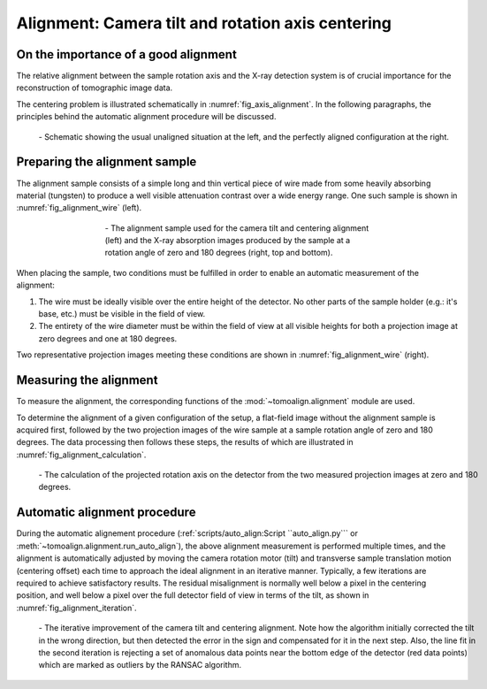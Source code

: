Alignment: Camera tilt and rotation axis centering
==================================================

On the importance of a good alignment
-------------------------------------

The relative alignment between the sample rotation axis and the X-ray detection
system is of crucial importance for the reconstruction of tomographic image
data.

The centering problem is illustrated schematically in
:numref:`fig_axis_alignment`. In the following paragraphs, the principles
behind the automatic alignment procedure will be discussed.

.. _`fig_axis_alignment`:
.. figure:: images/axis_alignment.png
   :width: 100 %
   :figwidth: 100 %

   \- Schematic showing the usual unaligned situation at the left, and the
   perfectly aligned configuration at the right.

Preparing the alignment sample
------------------------------

The alignment sample consists of a simple long and thin vertical piece of wire
made from some heavily absorbing material (tungsten) to produce a well visible attenuation
contrast over a wide energy range. One such sample is shown in
:numref:`fig_alignment_wire` (left).

.. _`fig_alignment_wire`:
.. figure:: images/alignment_wire_beats.png
   :align: center
   :width: 100 %
   :figwidth: 60 %

   \- The alignment sample used for the camera tilt and centering alignment
   (left) and the X-ray absorption images produced by the sample at a rotation
   angle of zero and 180 degrees (right, top and bottom).

When placing the sample, two conditions must be fulfilled in order to enable an
automatic measurement of the alignment:

#. The wire must be ideally visible over the entire height of the detector. No
   other parts of the sample holder (e.g.: it's base, etc.) must be visible in
   the field of view.

#. The entirety of the wire diameter must be within the field of view at all
   visible heights for both a projection image at zero degrees and one at 180
   degrees.

Two representative projection images meeting these conditions are shown in
:numref:`fig_alignment_wire` (right).

Measuring the alignment
-----------------------

To measure the alignment, the corresponding functions of the
:mod:`~tomoalign.alignment` module are used.

To determine the alignment of a given configuration of the setup, a flat-field
image without the alignment sample is acquired first, followed by the two
projection images of the wire sample at a sample rotation angle of zero and 180
degrees. The data processing then follows these steps, the results of which are
illustrated in :numref:`fig_alignment_calculation`.

.. _`fig_alignment_calculation`:
.. figure:: images/alignment_calculation.png
   :width: 100 %
   :figwidth: 100 %

   \- The calculation of the projected rotation axis on the detector from the
   two measured projection images at zero and 180 degrees.

Automatic alignment procedure
-----------------------------

During the automatic alignement procedure (:ref:`scripts/auto_align:Script
``auto_align.py``` or :meth:`~tomoalign.alignment.run_auto_align`), the above
alignment measurement is performed multiple times, and the alignment is
automatically adjusted by moving the camera rotation motor (tilt) and
transverse sample translation motion (centering offset) each time to approach
the ideal alignment in an iterative manner. Typically, a few iterations are
required to achieve satisfactory results. The residual misalignment is normally
well below a pixel in the centering position, and well below a pixel over the
full detector field of view in terms of the tilt, as shown in
:numref:`fig_alignment_iteration`.

.. _`fig_alignment_iteration`:
.. figure:: images/alignment_iteration.png
   :width: 100 %
   :figwidth: 100 %

   \- The iterative improvement of the camera tilt and centering alignment.
   Note how the algorithm initially corrected the tilt in the wrong direction,
   but then detected the error in the sign and compensated for it in the next
   step. Also, the line fit in the second iteration is rejecting a set of
   anomalous data points near the bottom edge of the detector (red data points)
   which are marked as outliers by the RANSAC algorithm.







